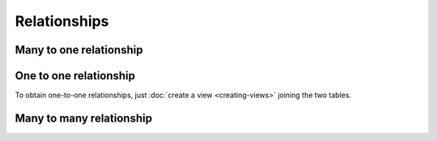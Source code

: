 =============
Relationships
=============



.. _many_to_one:

Many to one relationship
------------------------



One to one relationship
-----------------------

To obtain one-to-one relationships, just :doc:`create a view <creating-views>` joining the two tables.

Many to many relationship
-------------------------

